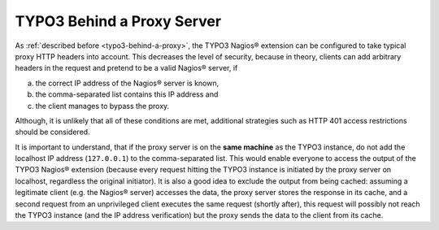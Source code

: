 .. ==================================================
.. FOR YOUR INFORMATION
.. --------------------------------------------------
.. -*- coding: utf-8 -*- with BOM.

.. ==================================================
.. DEFINE SOME TEXTROLES
.. --------------------------------------------------
.. role::   underline
.. role::   typoscript(code)
.. role::   ts(typoscript)
   :class:  typoscript
.. role::   php(code)

.. _security-aspects-typo3-behind-a-proxy-server:

TYPO3 Behind a Proxy Server
^^^^^^^^^^^^^^^^^^^^^^^^^^^

As :ref:`described before <typo3-behind-a-proxy>`, the TYPO3 Nagios® extension can be configured to take typical proxy HTTP headers into account. This decreases the level of security, because in theory, clients can add arbitrary headers in the request and pretend to be a valid Nagios® server, if

a) the correct IP address of the Nagios® server is known,
b) the comma-separated list contains this IP address and
c) the client manages to bypass the proxy.

Although, it is unlikely that all of these conditions are met, additional strategies such as HTTP 401 access restrictions should be considered.

It is important to understand, that if the proxy server is on the **same machine** as the TYPO3 instance, do not add the localhost IP address (``127.0.0.1``) to the comma-separated list. This would enable everyone to access the output of the TYPO3 Nagios® extension (because every request hitting the TYPO3 instance is initiated by the proxy server on localhost, regardless the original initiator). It is also a good idea to exclude the output from being cached: assuming a legitimate client (e.g. the Nagios® server) accesses the data, the proxy server stores the response in its cache, and a second request from an unprivileged client executes the same request (shortly after), this request will possibly not reach the TYPO3 instance (and the IP address verification) but the proxy sends the data to the client from its cache.
